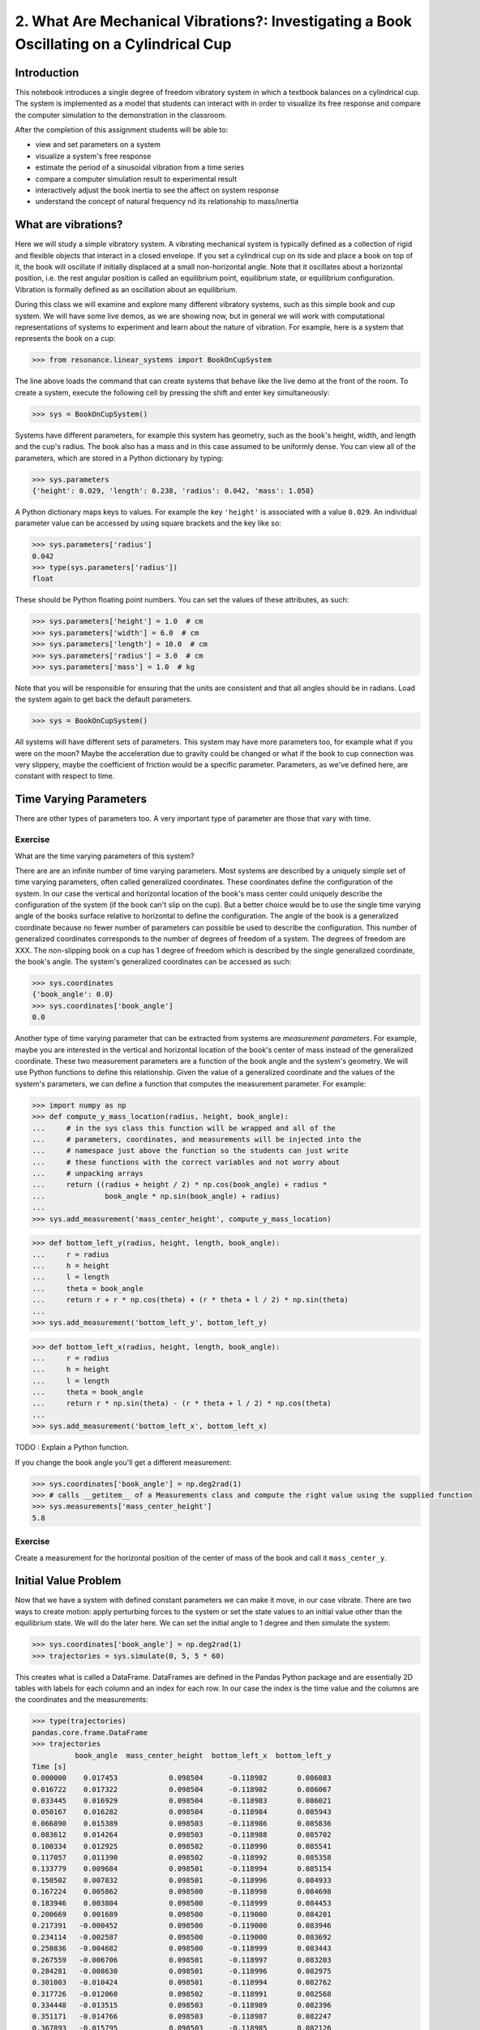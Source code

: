 =========================================================================================
2. What Are Mechanical Vibrations?: Investigating a Book Oscillating on a Cylindrical Cup
=========================================================================================

Introduction
============

This notebook introduces a single degree of freedom vibratory system in which a
textbook balances on a cylindrical cup. The system is implemented as a model
that students can interact with in order to visualize its free response and
compare the computer simulation to the demonstration in the classroom.

After the completion of this assignment students will be able to:

- view and set parameters on a system
- visualize a system's free response
- estimate the period of a sinusoidal vibration from a time series
- compare a computer simulation result to experimental result
- interactively adjust the book inertia to see the affect on system response
- understand the concept of natural frequency nd its relationship to
  mass/inertia

What are vibrations?
====================

Here we will study a simple vibratory system. A vibrating mechanical system is
typically defined as a collection of rigid and flexible objects that interact
in a closed envelope. If you set a cylindrical cup on its side and place a book
on top of it, the book will oscillate if initially displaced at a small
non-horizontal angle. Note that it oscillates about a horizontal position, i.e.
the rest angular position is called an equilibrium point, equilibrium state, or
equilibrium configuration. Vibration is formally defined as an oscillation
about an equilibrium.

During this class we will examine and explore many different vibratory systems,
such as this simple book and cup system. We will have some live demos, as we
are showing now, but in general we will work with computational representations
of systems to experiment and learn about the nature of vibration. For example,
here is a system that represents the book on a cup:

.. code:: pycon

   >>> from resonance.linear_systems import BookOnCupSystem

The line above loads the command that can create systems that behave like the
live demo at the front of the room. To create a system, execute the following
cell by pressing the shift and enter key simultaneously:

.. code:: pycon

   >>> sys = BookOnCupSystem()

Systems have different parameters, for example this system has geometry, such
as the book's height, width, and length and the cup's radius. The book also has
a mass and in this case assumed to be uniformly dense. You can view all of the
parameters, which are stored in a Python dictionary by typing:

.. code:: pycon

   >>> sys.parameters
   {'height': 0.029, 'length': 0.238, 'radius': 0.042, 'mass': 1.058}

A Python dictionary maps keys to values. For example the key ``'height'`` is
associated with a value ``0.029``. An individual parameter value can be
accessed by using square brackets and the key like so:

.. code:: pycon

   >>> sys.parameters['radius']
   0.042
   >>> type(sys.parameters['radius'])
   float

These should be Python floating point numbers. You can set the values of these
attributes, as such:

.. code:: pycon

   >>> sys.parameters['height'] = 1.0  # cm
   >>> sys.parameters['width'] = 6.0  # cm
   >>> sys.parameters['length'] = 10.0  # cm
   >>> sys.parameters['radius'] = 3.0  # cm
   >>> sys.parameters['mass'] = 1.0  # kg

Note that you will be responsible for ensuring that the units are consistent
and that all angles should be in radians. Load the system again to get back the
default parameters.

.. code:: pycon

   >>> sys = BookOnCupSystem()

All systems will have different sets of parameters. This system may have more
parameters too, for example what if you were on the moon? Maybe the
acceleration due to gravity could be changed or what if the book to cup
connection was very slippery, maybe the coefficient of friction would be a
specific parameter. Parameters, as we've defined here, are constant with
respect to time.

Time Varying Parameters
=======================

There are other types of parameters too. A very important type of parameter are
those that vary with time.

Exercise
--------

What are the time varying parameters of this system?


There are are an infinite number of time varying parameters. Most systems are
described by a uniquely simple set of time varying parameters, often called
generalized coordinates. These coordinates define the configuration of the
system. In our case the vertical and horizontal location of the book's mass
center could uniquely describe the configuration of the system (if the book
can't slip on the cup). But a better choice would be to use the single time
varying angle of the books surface relative to horizontal to define the
configuration. The angle of the book is a generalized coordinate because no
fewer number of parameters can possible be used to describe the configuration.
This number of generalized coordinates corresponds to the number of degrees of
freedom of a system. The degrees of freedom are XXX. The non-slipping book on a
cup has 1 degree of freedom which is described by the single generalized
coordinate, the book's angle. The system's generalized coordinates can be
accessed as such:

.. code:: pycon

   >>> sys.coordinates
   {'book_angle': 0.0}
   >>> sys.coordinates['book_angle']
   0.0

Another type of time varying parameter that can be extracted from systems are
*measurement parameters*. For example, maybe you are interested in the vertical
and horizontal location of the book's center of mass instead of the generalized
coordinate. These two measurement parameters are a function of the book angle
and the system's geometry. We will use Python functions to define this
relationship. Given the value of a generalized coordinate and the values of the
system's parameters, we can define a function that computes the measurement
parameter. For example:

.. code:: pycon

   >>> import numpy as np
   >>> def compute_y_mass_location(radius, height, book_angle):
   ...     # in the sys class this function will be wrapped and all of the
   ...     # parameters, coordinates, and measurements will be injected into the
   ...     # namespace just above the function so the students can just write
   ...     # these functions with the correct variables and not worry about
   ...     # unpacking arrays
   ...     return ((radius + height / 2) * np.cos(book_angle) + radius *
   ...              book_angle * np.sin(book_angle) + radius)
   ...
   >>> sys.add_measurement('mass_center_height', compute_y_mass_location)

.. code:: pycon

   >>> def bottom_left_y(radius, height, length, book_angle):
   ...     r = radius
   ...     h = height
   ...     l = length
   ...     theta = book_angle
   ...     return r + r * np.cos(theta) + (r * theta + l / 2) * np.sin(theta)
   ...
   >>> sys.add_measurement('bottom_left_y', bottom_left_y)

.. code:: pycon

   >>> def bottom_left_x(radius, height, length, book_angle):
   ...     r = radius
   ...     h = height
   ...     l = length
   ...     theta = book_angle
   ...     return r * np.sin(theta) - (r * theta + l / 2) * np.cos(theta)
   ...
   >>> sys.add_measurement('bottom_left_x', bottom_left_x)

TODO : Explain a Python function.

If you change the book angle you'll get a different measurement:

.. code:: pycon

   >>> sys.coordinates['book_angle'] = np.deg2rad(1)
   >>> # calls __getitem__ of a Measurements class and compute the right value using the supplied function
   >>> sys.measurements['mass_center_height']
   5.8

Exercise
--------

Create a measurement for the horizontal position of the center of mass of the
book and call it ``mass_center_y``.

Initial Value Problem
=====================

Now that we have a system with defined constant parameters we can make it move,
in our case vibrate. There are two ways to create motion: apply perturbing
forces to the system or set the state values to an initial value other than the
equilibrium state. We will do the later here. We can set the initial angle to 1
degree and then simulate the system:

.. code:: pycon

   >>> sys.coordinates['book_angle'] = np.deg2rad(1)
   >>> trajectories = sys.simulate(0, 5, 5 * 60)

This creates what is called a DataFrame. DataFrames are defined in the Pandas
Python package and are essentially 2D tables with labels for each column and an
index for each row. In our case the index is the time value and the columns are
the coordinates and the measurements:

.. code:: pycon

   >>> type(trajectories)
   pandas.core.frame.DataFrame
   >>> trajectories
             book_angle  mass_center_height  bottom_left_x  bottom_left_y
   Time [s]
   0.000000    0.017453            0.098504      -0.118982       0.086083
   0.016722    0.017322            0.098504      -0.118982       0.086067
   0.033445    0.016929            0.098504      -0.118983       0.086021
   0.050167    0.016282            0.098504      -0.118984       0.085943
   0.066890    0.015389            0.098503      -0.118986       0.085836
   0.083612    0.014264            0.098503      -0.118988       0.085702
   0.100334    0.012925            0.098502      -0.118990       0.085541
   0.117057    0.011390            0.098502      -0.118992       0.085358
   0.133779    0.009684            0.098501      -0.118994       0.085154
   0.150502    0.007832            0.098501      -0.118996       0.084933
   0.167224    0.005862            0.098500      -0.118998       0.084698
   0.183946    0.003804            0.098500      -0.118999       0.084453
   0.200669    0.001689            0.098500      -0.119000       0.084201
   0.217391   -0.000452            0.098500      -0.119000       0.083946
   0.234114   -0.002587            0.098500      -0.119000       0.083692
   0.250836   -0.004682            0.098500      -0.118999       0.083443
   0.267559   -0.006706            0.098501      -0.118997       0.083203
   0.284281   -0.008630            0.098501      -0.118996       0.082975
   0.301003   -0.010424            0.098501      -0.118994       0.082762
   0.317726   -0.012060            0.098502      -0.118991       0.082568
   0.334448   -0.013515            0.098503      -0.118989       0.082396
   0.351171   -0.014766            0.098503      -0.118987       0.082247
   0.367893   -0.015795            0.098503      -0.118985       0.082126
   0.384615   -0.016586            0.098504      -0.118984       0.082032
   0.401338   -0.017127            0.098504      -0.118983       0.081968
   0.418060   -0.017409            0.098504      -0.118982       0.081935
   0.434783   -0.017430            0.098504      -0.118982       0.081932
   0.451505   -0.017188            0.098504      -0.118982       0.081961
   0.468227   -0.016687            0.098504      -0.118983       0.082020
   0.484950   -0.015934            0.098503      -0.118985       0.082109
   ...              ...                 ...            ...            ...
   4.515050   -0.003055            0.098500      -0.118999       0.083637
   4.531773   -0.005137            0.098500      -0.118998       0.083389
   4.548495   -0.007142            0.098501      -0.118997       0.083151
   4.565217   -0.009039            0.098501      -0.118995       0.082926
   4.581940   -0.010801            0.098502      -0.118993       0.082717
   4.598662   -0.012399            0.098502      -0.118991       0.082528
   4.615385   -0.013810            0.098503      -0.118989       0.082361
   4.632107   -0.015014            0.098503      -0.118987       0.082218
   4.648829   -0.015991            0.098504      -0.118985       0.082103
   4.665552   -0.016727            0.098504      -0.118983       0.082015
   4.682274   -0.017212            0.098504      -0.118982       0.081958
   4.698997   -0.017437            0.098504      -0.118982       0.081932
   4.715719   -0.017399            0.098504      -0.118982       0.081936
   4.732441   -0.017099            0.098504      -0.118983       0.081971
   4.749164   -0.016541            0.098504      -0.118984       0.082037
   4.765886   -0.015735            0.098503      -0.118985       0.082133
   4.782609   -0.014691            0.098503      -0.118987       0.082256
   4.799331   -0.013425            0.098502      -0.118989       0.082406
   4.816054   -0.011958            0.098502      -0.118992       0.082580
   4.832776   -0.010310            0.098501      -0.118994       0.082775
   4.849498   -0.008507            0.098501      -0.118996       0.082989
   4.866221   -0.006576            0.098501      -0.118997       0.083218
   4.882943   -0.004546            0.098500      -0.118999       0.083459
   4.899666   -0.002447            0.098500      -0.119000       0.083709
   4.916388   -0.000312            0.098500      -0.119000       0.083963
   4.933110    0.001829            0.098500      -0.119000       0.084218
   4.949833    0.003941            0.098500      -0.118999       0.084469
   4.966555    0.005995            0.098500      -0.118998       0.084714
   4.983278    0.007958            0.098501      -0.118996       0.084948
   5.000000    0.009801            0.098501      -0.118994       0.085168

   [300 rows x 4 columns]

The result of the last simulation is always stored on the system for later use.
Data frames have a ``head()`` function that shows just the first lines:

.. code:: pycon

   >>> sys.result.head()
            book_angle  mass_center_height  bottom_left_x  bottom_left_y
   Time [s]
   0.000000    0.017453            0.098504      -0.118982       0.086083
   0.016722    0.017322            0.098504      -0.118982       0.086067
   0.033445    0.016929            0.098504      -0.118983       0.086021
   0.050167    0.016282            0.098504      -0.118984       0.085943
   0.066890    0.015389            0.098503      -0.118986       0.085836

.. code:: pycon

   >>> %matplotlib notebook

We can now plot these variables, one at a time:

.. code:: pycon

   >>> trajectories['book_angle'].plot();

altogether:

.. code:: pycon

   >>> trajectories.plot();

or in subplots:

.. code:: pycon

   >>> trajectories.plot(subplots=True);

Maybe you want to use degrees instead, just make a new column:

.. code:: pycon

   >>> trajectories['book_angle_deg'] = np.rad2deg(trajectories['book_angle'])
   >>> trajectories['book_angle_deg'].plot();

Exercise
--------

Simulate the system with different initial conditions and parameter values.

- Does the simulation always work, if not what doesn't work? *Hint: try a tall
  stack of books, can you find a stack height that is significant?*
- Are there any mathematical functions that could be used describe the change
  in the book angle?

Animate The Motion
==================

Plotting the coordinates and measurements as a function with respect to time is
a very useful way to visualize a system's motion, but it is often quite helpful
to animate a pictorial diagram of the system for easier visualization of the
motion. matplotlib has

.. code:: pycon

   >>> import matplotlib.pyplot as plt
   >>> from matplotlib.patches import Circle, Rectangle
   >>> def figure_setup(time, radius, length, height, book_angle, bottom_left_x, bottom_left_y):
   ...     fig, ax = plt.subplots(1, 1)
   ...     ax.set_xlim((-0.15, 0.15))
   ...     ax.set_ylim((0.0, 0.2))
   ...     ax.set_xlabel('x [m]')
   ...     ax.set_ylabel('y [m]')
   ...     ax.set_aspect('equal')
   ...
   ...     circ = Circle((0.0, radius), radius=radius)
   ...
   ...     rect = Rectangle((bottom_left_x, bottom_left_y),
   ...                      length, height,
   ...                      angle=-np.rad2deg(book_angle),
   ...                      color='black')
   ...
   ...     ax.add_patch(circ)
   ...     ax.add_patch(rect)
   ...
   ...     text = ax.text(-0.125, 0.025, 'Time = {:0.3f} s'.format(time))
   ...
   ...     # return the figure first followed by any objects that change during the animation
   ...     return fig, text, rect
   ...

.. code:: pycon

   >>> def animate(time, book_angle, bottom_left_x, bottom_left_y, text, rect):
   ...     """Put all args from parameters, measurements, coordinates and time
   ...     first (any order), follow by the animation objects in the exact
   ...     order they were returned in figure setup"""
   ...
   ...     text.set_text('Time = {:0.3f} s'.format(time))
   ...
   ...     rect.set_xy((bottom_left_x, bottom_left_y))
   ...
   ...     # TODO : This should be a public set_angle method.
   ...     rect._angle = -np.rad2deg(book_angle)
   ...

.. code:: pycon

   >>> sys.configuration_plot_function = figure_setup
   >>> sys.configuration_plot_update_function = animate

.. code:: pycon

   >>> sys.plot_configuration()

.. code:: pycon

   >>> sys.animate_configuration(interval=8)

Exercise
--------

Using different initial conditions and parameters, compare the animation with
the time series plots.

Exercies
--------

Using the ``ax.set_title()`` function, make the title display the time value of
time so that it updates with the correct time during each animation frame.

Time Series Analysis
====================

From the above plots you can see that the oscillation is periodic and for most
cases sinusoidal. Using your program, create a function that calculates the
period of the non-linear model to three significant figures of the 11
oscillations when the initial book angle is X degrees. Compare the period
predicted by the system to the period measured in class.

Hint: Look for sign changes with np.sign(), use boolean indexing to extract
important times, and finally np.diff() and np.mean() can be useful for finding
the delta times and averaging. Note that np.diff() returns one fewer item in
the array it operates on.

.. code:: pycon

   >>> def find_period(t, theta):
   ...     """Computes the period of oscillation based on the trajectory of theta.
   ...
   ...     Parameters
   ...     ==========
   ...     t : array_like, shape(n,)
   ...         An array of monotonically increasing time values.
   ...     theta : array_like, shape(n,)
   ...         An array of values for theta at each time in ``t``.
   ...
   ...     Returns
   ...     =======
   ...     T : float
   ...         An estimate of the period of oscillation.
   ...
   ...     """
   ...
   ...     peak_idxs = np.diff(np.sign(theta)) < 0
   ...     peak_idxs = np.hstack((peak_idxs, False))
   ...     T = np.diff(t[peak_idxs]).mean()
   ...
   ...     return T
   ...
